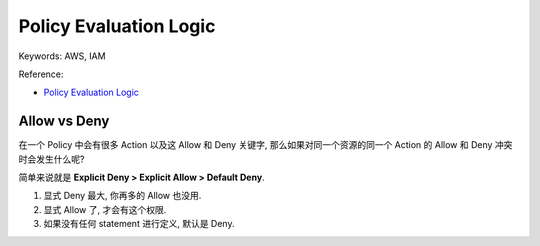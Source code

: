 Policy Evaluation Logic
==============================================================================
Keywords: AWS, IAM

Reference:

- `Policy Evaluation Logic <https://docs.aws.amazon.com/IAM/latest/UserGuide/reference_policies_evaluation-logic.html>`_


Allow vs Deny
------------------------------------------------------------------------------
在一个 Policy 中会有很多 Action 以及这 Allow 和 Deny 关键字, 那么如果对同一个资源的同一个 Action 的 Allow 和 Deny 冲突时会发生什么呢?

简单来说就是 **Explicit Deny > Explicit Allow > Default Deny**.

1. 显式 Deny 最大, 你再多的 Allow 也没用.
2. 显式 Allow 了, 才会有这个权限.
3. 如果没有任何 statement 进行定义, 默认是 Deny.
